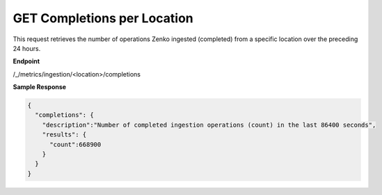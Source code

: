 GET Completions per Location
============================

This request retrieves the number of operations Zenko ingested
(completed) from a specific location over the preceding 24 hours.

**Endpoint**

/_/metrics/ingestion/<location>/completions

**Sample Response**

.. code::

   {
     "completions": {
       "description":"Number of completed ingestion operations (count) in the last 86400 seconds",
       "results": {
         "count":668900
       }
     }
   }
